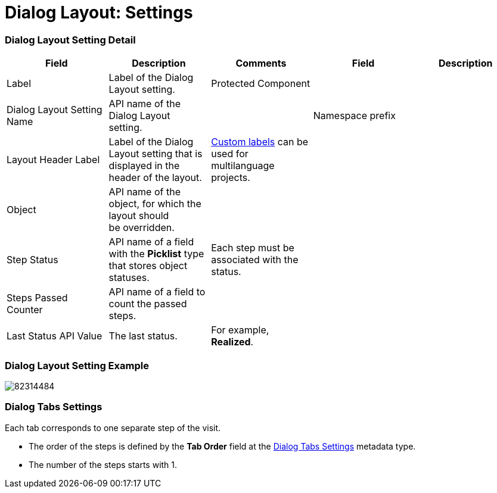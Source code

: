 = Dialog Layout: Settings

[[h2__1205444491]]
=== Dialog Layout Setting Detail

[width="100%",cols="20%,20%,20%,20%,20%",]
|===
|*Field* |*Description* |*Comments* |*Field* |*Description*

|Label |Label of the Dialog Layout setting. |Protected Component
| |

|Dialog Layout Setting Name |API name of the Dialog Layout setting.  |
|Namespace prefix |

|Layout Header Label |Label of the Dialog Layout setting that is
displayed in the header of the layout.
|https://help.salesforce.com/articleView?id=cl_about.htm&type=5[Custom
labels] can be used for multilanguage projects. | |

|Object |API name of the object, for which the layout should
be overridden. | | |

|Step Status |API name of a field with the *Picklist* type that stores
object statuses. |Each step must be associated with the status. | |

|Steps Passed Counter |API name of a field to count the passed steps.
| | |

|Last Status API Value |The last status. |For example, *Realized*. |
|
|===

[[h2_745991314]]
=== Dialog Layout Setting Example

image:82314484.png[]

[[h2__1585244923]]
=== Dialog Tabs Settings

Each tab corresponds to one separate step of the visit.

* The order of the steps is defined by the *Tab Order* field at
the link:ps-dialog-tabs-settings[Dialog Tabs Settings] metadata
type.
* The number of the steps starts with 1.
